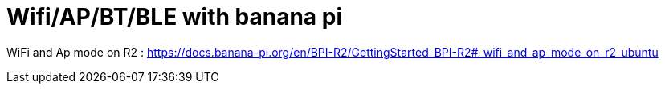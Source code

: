 = Wifi/AP/BT/BLE with banana pi

WiFi and Ap mode on R2 : https://docs.banana-pi.org/en/BPI-R2/GettingStarted_BPI-R2#_wifi_and_ap_mode_on_r2_ubuntu